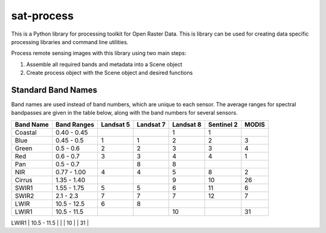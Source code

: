 sat-process
+++++++++++

.. image:: https://travis-ci.org/sat-utils/sat-process.svg?branch=develop
    :target: https://travis-ci.org/sat-utils/sat-process

This is a Python library for processing toolkit for Open Raster Data. This is library can be used for creating data specific processing libraries and command line utilities.

Process remote sensing images with this library using two main steps:

1. Assemble all required bands and metadata into a Scene object

2. Create process object with the Scene object and desired functions

Standard Band Names
===================

Band names are used instead of band numbers, which are unique to each sensor. The average ranges for spectral bandpasses are given in the table below, along with the band numbers for several sensors.

+-----------+-------------+-----------+-----------+-----------+------------+-------+
| Band Name | Band Ranges | Landsat 5 | Landsat 7 | Landsat 8 | Sentinel 2 | MODIS |
+===========+=============+===========+===========+===========+============+=======+
| Coastal   | 0.40 - 0.45 |           |           | 1         | 1          |       |
+-----------+-------------+-----------+-----------+-----------+------------+-------+
| Blue      | 0.45 - 0.5  | 1         | 1         | 2         | 2          | 3     |
+-----------+-------------+-----------+-----------+-----------+------------+-------+
| Green     | 0.5 - 0.6   | 2         | 2         | 3         | 3          | 4     |
+-----------+-------------+-----------+-----------+-----------+------------+-------+
| Red       | 0.6 - 0.7   | 3         | 3         | 4         | 4          | 1     |
+-----------+-------------+-----------+-----------+-----------+------------+-------+
| Pan       | 0.5 - 0.7   |           | 8         | 8         |            |       |
+-----------+-------------+-----------+-----------+-----------+------------+-------+
| NIR       | 0.77 - 1.00 | 4         | 4         | 5         | 8          | 2     |
+-----------+-------------+-----------+-----------+-----------+------------+-------+
| Cirrus    | 1.35 - 1.40 |           |           | 9         | 10         | 26    |
+-----------+-------------+-----------+-----------+-----------+------------+-------+
| SWIR1     | 1.55 - 1.75 | 5         | 5         | 6         | 11         | 6     |
+-----------+-------------+-----------+-----------+-----------+------------+-------+
| SWIR2     | 2.1 - 2.3   | 7         | 7         | 7         | 12         | 7     |
+-----------+-------------+-----------+-----------+-----------+------------+-------+
| LWIR      | 10.5 - 12.5 | 6         | 8         |           |            |       |
+-----------+-------------+-----------+-----------+-----------+------------+-------+
| LWIR1     | 10.5 - 11.5 |           |           | 10        |            | 31    |
+-----------+-------------+-----------+-----------+-----------+------------+-------+
| LWIR2     | 11.5 - 12.5 |           |           | 11        |            | 32    |
